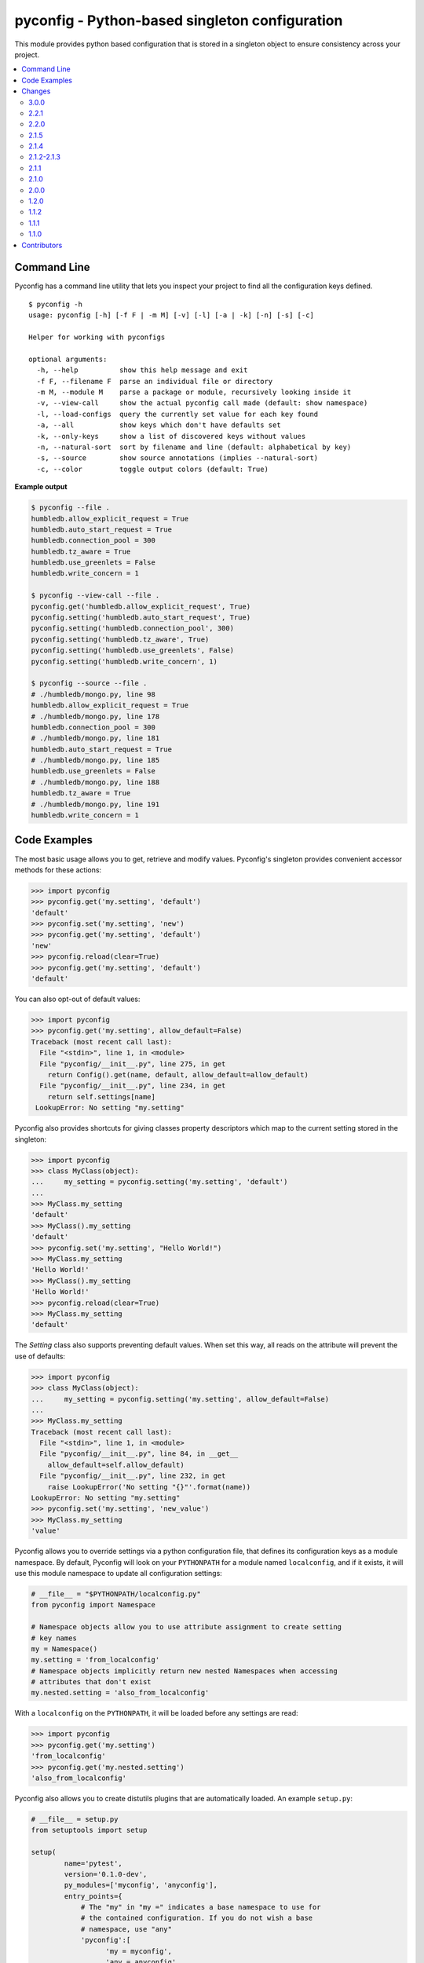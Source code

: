 pyconfig - Python-based singleton configuration
===============================================

This module provides python based configuration that is stored in a singleton
object to ensure consistency across your project.

.. contents::
   :local:

Command Line
------------

Pyconfig has a command line utility that lets you inspect your project to find
all the configuration keys defined.

::

   $ pyconfig -h
   usage: pyconfig [-h] [-f F | -m M] [-v] [-l] [-a | -k] [-n] [-s] [-c]

   Helper for working with pyconfigs

   optional arguments:
     -h, --help          show this help message and exit
     -f F, --filename F  parse an individual file or directory
     -m M, --module M    parse a package or module, recursively looking inside it
     -v, --view-call     show the actual pyconfig call made (default: show namespace)
     -l, --load-configs  query the currently set value for each key found
     -a, --all           show keys which don't have defaults set
     -k, --only-keys     show a list of discovered keys without values
     -n, --natural-sort  sort by filename and line (default: alphabetical by key)
     -s, --source        show source annotations (implies --natural-sort)
     -c, --color         toggle output colors (default: True)

**Example output**

.. code-block:: python

   $ pyconfig --file .
   humbledb.allow_explicit_request = True
   humbledb.auto_start_request = True
   humbledb.connection_pool = 300
   humbledb.tz_aware = True
   humbledb.use_greenlets = False
   humbledb.write_concern = 1

   $ pyconfig --view-call --file .
   pyconfig.get('humbledb.allow_explicit_request', True)
   pyconfig.setting('humbledb.auto_start_request', True)
   pyconfig.setting('humbledb.connection_pool', 300)
   pyconfig.setting('humbledb.tz_aware', True)
   pyconfig.setting('humbledb.use_greenlets', False)
   pyconfig.setting('humbledb.write_concern', 1)

   $ pyconfig --source --file .
   # ./humbledb/mongo.py, line 98
   humbledb.allow_explicit_request = True
   # ./humbledb/mongo.py, line 178
   humbledb.connection_pool = 300
   # ./humbledb/mongo.py, line 181
   humbledb.auto_start_request = True
   # ./humbledb/mongo.py, line 185
   humbledb.use_greenlets = False
   # ./humbledb/mongo.py, line 188
   humbledb.tz_aware = True
   # ./humbledb/mongo.py, line 191
   humbledb.write_concern = 1


Code Examples
-------------

The most basic usage allows you to get, retrieve and modify values. Pyconfig's
singleton provides convenient accessor methods for these actions:

.. code-block:: python

    >>> import pyconfig
    >>> pyconfig.get('my.setting', 'default')
    'default'
    >>> pyconfig.set('my.setting', 'new')
    >>> pyconfig.get('my.setting', 'default')
    'new'
    >>> pyconfig.reload(clear=True)
    >>> pyconfig.get('my.setting', 'default')
    'default'

You can also opt-out of default values:

.. code-block:: python

    >>> import pyconfig
    >>> pyconfig.get('my.setting', allow_default=False)
    Traceback (most recent call last):
      File "<stdin>", line 1, in <module>
      File "pyconfig/__init__.py", line 275, in get
        return Config().get(name, default, allow_default=allow_default)
      File "pyconfig/__init__.py", line 234, in get
        return self.settings[name]
     LookupError: No setting "my.setting"

Pyconfig also provides shortcuts for giving classes property descriptors which
map to the current setting stored in the singleton:

.. code-block:: python

    >>> import pyconfig
    >>> class MyClass(object):
    ...     my_setting = pyconfig.setting('my.setting', 'default')
    ...
    >>> MyClass.my_setting
    'default'
    >>> MyClass().my_setting
    'default'
    >>> pyconfig.set('my.setting', "Hello World!")
    >>> MyClass.my_setting
    'Hello World!'
    >>> MyClass().my_setting
    'Hello World!'
    >>> pyconfig.reload(clear=True)
    >>> MyClass.my_setting
    'default'

The `Setting` class also supports preventing default values.  When set this way,
all reads on the attribute will prevent the use of defaults:

.. code-block:: python

    >>> import pyconfig
    >>> class MyClass(object):
    ...     my_setting = pyconfig.setting('my.setting', allow_default=False)
    ...
    >>> MyClass.my_setting
    Traceback (most recent call last):
      File "<stdin>", line 1, in <module>
      File "pyconfig/__init__.py", line 84, in __get__
        allow_default=self.allow_default)
      File "pyconfig/__init__.py", line 232, in get
        raise LookupError('No setting "{}"'.format(name))
    LookupError: No setting "my.setting"
    >>> pyconfig.set('my.setting', 'new_value')
    >>> MyClass.my_setting
    'value'

Pyconfig allows you to override settings via a python configuration file, that
defines its configuration keys as a module namespace. By default, Pyconfig will
look on your ``PYTHONPATH`` for a module named ``localconfig``, and if it exists, it
will use this module namespace to update all configuration settings:

.. code-block:: python

    # __file__ = "$PYTHONPATH/localconfig.py"
    from pyconfig import Namespace

    # Namespace objects allow you to use attribute assignment to create setting
    # key names
    my = Namespace()
    my.setting = 'from_localconfig'
    # Namespace objects implicitly return new nested Namespaces when accessing
    # attributes that don't exist
    my.nested.setting = 'also_from_localconfig'

With a ``localconfig`` on the ``PYTHONPATH``, it will be loaded before any settings
are read:

.. code-block:: python

    >>> import pyconfig
    >>> pyconfig.get('my.setting')
    'from_localconfig'
    >>> pyconfig.get('my.nested.setting')
    'also_from_localconfig'

Pyconfig also allows you to create distutils plugins that are automatically
loaded. An example ``setup.py``:

.. code-block:: python

    # __file__ = setup.py
    from setuptools import setup

    setup(
            name='pytest',
            version='0.1.0-dev',
            py_modules=['myconfig', 'anyconfig'],
            entry_points={
                # The "my" in "my =" indicates a base namespace to use for
                # the contained configuration. If you do not wish a base
                # namespace, use "any"
                'pyconfig':[
                      'my = myconfig',
                      'any = anyconfig',
                      ],
                },
            )

An example distutils plugin configuration file:

.. code-block:: python

    # __file__ = myconfig.py
    from pyconfig import Namespace

    def some_callable():
        print "This callable was called."
        print "You can execute any arbitrary code."

    setting = 'from_plugin'
    nested = Namespace()
    nested.setting = 'also_from_plugin'

Another example configuration file, without a base namespace:

.. code-block:: python

    # __file__ = anyconfig.py
    from pyconfig import Namespace
    other = Namespace()
    other.setting = 'anyconfig_value'

Showing the plugin-specified settings:

.. code-block:: python

    >>> import pyconfig
    >>> pyconfig.get('my.setting', 'default')
    This callable was called.
    You can execute any arbitrary code.
    'from_plugin'
    >>> pyconfig.get('my.nested.setting', 'default')
    'also_from_plugin'
    >>> pyconfig.get('other.setting', 'default')
    'anyconfig_value'

More fancy stuff:

.. code-block:: python

    >>> # Reloading changes re-calls functions...
    >>> pyconfig.reload()
    This callable was called.
    You can execute any arbitrary code.
    >>> # This can be used to inject arbitrary code by changing a
    >>> # localconfig.py or plugin and reloading a config... especially
    >>> # when pyconfig.reload() is attached to a signal
    >>> import signal
    >>> signal.signal(signal.SIGUSR1, pyconfig.reload)

Pyconfig provides a ``@reload_hook`` decorator that allows you to register
functions or methods to be called when the configuration is reloaded:

.. code-block:: python

      >>> import pyconfig
      >>> @pyconfig.reload_hook
      ... def reload():
      ...     print "Do something here."
      ...
      >>> pyconfig.reload()
      Do something here.

**Warning**: It should not be used to register large numbers of functions (e.g.
registering a bound method in a class's ``__init__`` method), since there is no
way to un-register a hook and it will cause a memory leak, since a bound method
maintains a strong reference to the bound instance.

**Note**: Because the reload hooks are called without arguments, it will not
work with unbound methods or classmethods.


Changes
-------

This section contains descriptions of changes in each new version.

3.0.0
^^^^^

* Use `pytool.lang.Namespace` instead of alternate implementation.
* Drops support for Python 2.6 and 3.2.

2.2.1
^^^^^

* The command line tool will now attempt to handle source files which specify a
  non-ascii encoding gracefully.

2.2.0
^^^^^

* Add ``allow_default`` keyword option to ``get()`` and ``setting()``. Thanks
  to `yarbelk <https://github.com/yarbelk>`_!

2.1.5
^^^^^

* Fix regression where ``localconfig.py`` wasn't being loaded on Python 2.7 due
  to a logic flow error. Whoops!

2.1.4
^^^^^

* Broke Python 2.6 in 2.1.1, fixed again.

2.1.2-2.1.3
^^^^^^^^^^^

* Package clean up and fixing README to work on PyPI again.

2.1.1
^^^^^

* Fix bug that would break on Python 2.6 and 2.7 when using a localconfig.py.

2.1.0
^^^^^

* Pyconfig now works on Python 3, thanks to
  `hfalcic <https://github.com/hfalcic>`_!

2.0.0
^^^^^
* Pyconfig now has the ability to show you what config keys are defined in a
  directory.

1.2.0
^^^^^

* No longer uses Python 2.7 ``format()``. Should work on 2.6 and maybe earlier.

1.1.2
^^^^^

* Move version string into ``pyconfig.__version__``

1.1.1
^^^^^

* Fix bug with setup.py that prevented installation

1.1.0
^^^^^

* Allow for implicitly nesting Namespaces when accessing attributes that are
  undefined

Contributors
------------

* `shakefu <http://github.com/shakefu>`_ - Creator and maintainer
* `hfalcic <https://github.com/hfalcic>`_ - Python 3 compatability
* `yarbelk <https://github.com/yarbelk>`_ - ``allow_default`` option

